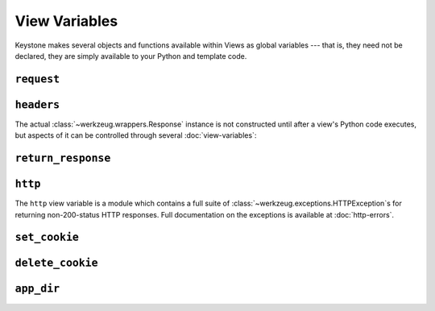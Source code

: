 View Variables
==============

Keystone makes several objects and functions available within Views as
global variables --- that is, they need not be declared, they are simply
available to your Python and template code.

``request``
-----------

.. py:class:: Request

   A Werkzeug :class:`~werkzeug.wrappers.Request` instance, available in
   views as ``request``. The `Werkzeug documentation
   <http://werkzeug.pocoo.org/docs/wrappers/#werkzeug.wrappers.Request>`_
   contains a more comlete list of available attributes.

   .. py:attribute:: method

      HTTP method name

   .. py:attribute:: cookies

      HTTP cookies, as an
      :class:`~werkzeug.datastructures.ImmutableTypeConversionDict`

   .. py:attribute:: args

      HTTP GET parameters (query string), as an
      :class:`~werkzeug.datastructures.ImmutableMultiDict`

   .. py:attribute:: form

      HTTP POST parameters, as an
      :class:`~werkzeug.datastructures.ImmutableMultiDict`

   .. py:attribute:: values

      Union of ``args`` and ``form``.


``headers``
-----------

The actual :class:`~werkzeug.wrappers.Response` instance is not constructed
until after a view's Python code executes, but aspects of it can be
controlled through several :doc:`view-variables`:

.. py:class:: Headers

   A Werkzeug :class:`~werkzeug.datastructures.Headers` instance, available
   in views as ``headers``. The `Werkzeug documentation
   <http://werkzeug.pocoo.org/docs/datastructures/#werkzeug.datastructures.Headers>`_
   contains a more comlete list of available attributes and methods.

   .. py:method:: add(key, value, **kw)

      Add the ``value`` to the header named ``key``. Keyword arguments can
      be used to specify additional parameters for the header:

      .. code-block:: python

         headers.add('Content-Type', 'text/plain')
         headers.add('Content-Disposition', 'attachment', filename='blah.txt')

   .. py:method:: set(key, value, **kw)

      Similar to :meth:`add`, but overwrites any previously set values for
      headers which accept multiple values.

   .. py:method:: get(key, default=None, type=None)

      Get the value of the header named ``key``, or the default value if no
      such header is set. Optionally convert using ``type`` (a callable of
      one argument).

   .. py:method:: has_key(key)

      Return ``True`` if the header named ``key`` exists, ``False``
      otherwise.


``return_response``
-------------------

.. py:function:: return_response(body)

   Bypass template rendering and immediately return the given `body`. `body`
   may be any iterable object or string.


``http``
--------

The ``http`` view variable is a module which contains a full suite of
:class:`~werkzeug.exceptions.HTTPException`s for returning non-200-status
HTTP responses. Full documentation on the exceptions is available at
:doc:`http-errors`.


``set_cookie``
--------------

.. py:method:: set_cookie(key, value='', max_age=None, expires=None, path='/', domain=None, seucre=None, httponly=None)

   Set a cookie in the HTTP response. Cookies set using :meth:`set_cookie`
   will not be available in :class:`headers <Headers>` until the subsequent
   request from the user.

   See :meth:`~werkzeug.wrappers.BaseResponse.set_cookie` for an explanation
   of the arguments.


``delete_cookie``
-----------------

.. py:method:: delete_cookie(key, path='/', domain=None)

   Delete a cookie in the HTTP response. Cookies deleted using
   :meth:`delete_cookie` will still appear in :class:`headers <Headers>`
   until the subsequent request from the user.

   See :meth:`~werkzeug.wrappers.BaseResponse.delete_cookie` for an
   explanation of the arguments.


``app_dir``
-----------

.. py:attribute:: app_dir

   The full, absolute path to the root of the Keystone application
   directory.

